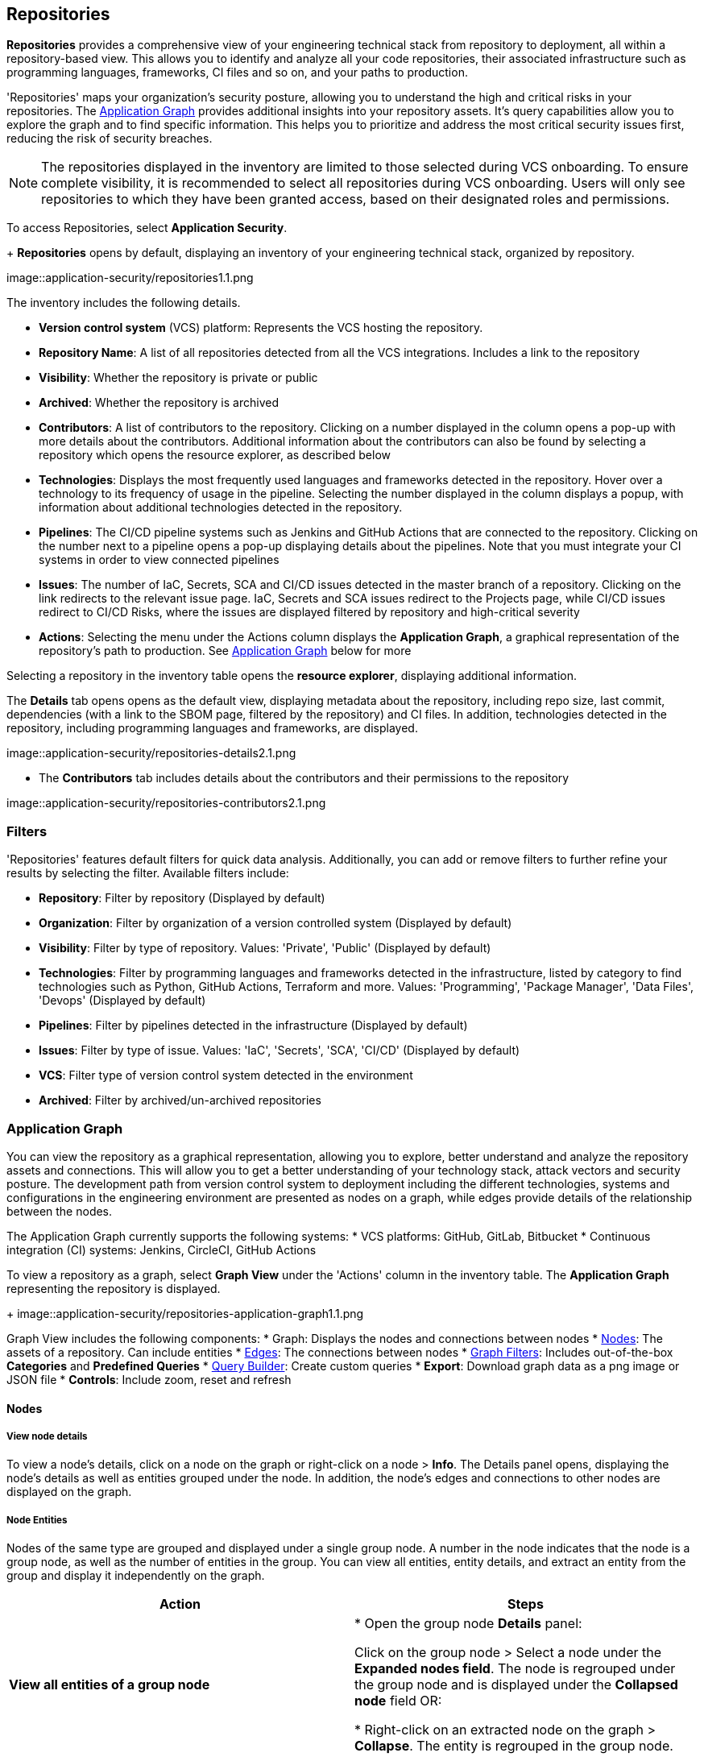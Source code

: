 == Repositories

*Repositories* provides a comprehensive view of your engineering technical stack from repository to deployment, all within a repository-based view. This allows you to identify and analyze all your code repositories, their associated infrastructure such as programming languages, frameworks, CI files and so on, and your paths to production.   

'Repositories' maps your organization's security posture, allowing you to understand the high and critical risks in your repositories. The <<appgraph-,Application Graph>> provides additional insights into your repository assets. It's query capabilities allow you to explore the graph and to find specific information. This helps you to prioritize and address the most critical security issues first, reducing the risk of security breaches. 

NOTE: The repositories displayed in the inventory are limited to those selected during VCS onboarding. To ensure complete visibility, it is recommended to select all repositories during VCS onboarding. Users will only see repositories to which they have been granted access, based on their designated roles and permissions.

//See xref:getting-started.adoc#manage-role-permission[Manage Roles and Permissions]for more.

To access Repositories, select *Application Security*. 
+
*Repositories* opens by default, displaying an inventory of your engineering technical stack, organized by repository.

image::application-security/repositories1.1.png

The inventory includes the following details.

* *Version control system* (VCS) platform: Represents the VCS hosting the repository.

* *Repository Name*: A list of all repositories detected from all the VCS integrations. Includes a link to the repository

* *Visibility*: Whether the repository is private or public

* *Archived*: Whether the repository is archived

* *Contributors*: A list of contributors to the repository. Clicking on a number displayed in the column opens a pop-up with more details about the contributors. Additional information about the contributors can also be found by selecting a repository which opens the resource explorer, as described below

* *Technologies*: Displays the most frequently used languages and frameworks detected in the repository. Hover over a technology to its frequency of usage in the pipeline. Selecting the number displayed in the column displays a popup, with information about additional technologies detected in the repository.

* *Pipelines*: The CI/CD pipeline systems such as Jenkins and GitHub Actions that are connected to the repository. Clicking on the number next to a pipeline opens a pop-up displaying details about the pipelines. Note that you must integrate your CI systems in order to view connected pipelines

* *Issues*: The number of IaC, Secrets, SCA and CI/CD issues detected in the master branch of a repository. Clicking on the link redirects to the relevant issue page. IaC, Secrets and SCA issues redirect to the Projects page, while CI/CD issues redirect to CI/CD Risks, where the issues are displayed filtered by repository and high-critical severity

* *Actions*: Selecting the menu under the Actions column displays the *Application Graph*, a graphical representation of the repository's path to production. See <<appgraph-,Application Graph>> below for more

//image::application-security/icon-app-graph.png

// ** <<last-pull-request-scan,Last Pull Request Scan>>: A link to details of the last repository PR scan

// ** <<sbom-,SBOM>>: A link to the repository SBOM.

Selecting a repository in the inventory table opens the *resource explorer*, displaying additional information.

The *Details* tab opens opens as the default view, displaying metadata about the repository, including repo size, last commit, dependencies (with a link to the SBOM page, filtered by the repository) and CI files. In addition, technologies detected in the repository, including programming languages and frameworks, are displayed.

image::application-security/repositories-details2.1.png

* The *Contributors* tab includes details about the contributors and their permissions to the repository

image::application-security/repositories-contributors2.1.png


=== Filters

'Repositories' features default filters for quick data analysis. Additionally, you can add or remove filters to further refine your results by selecting the filter. Available filters include:

* *Repository*: Filter by repository (Displayed by default)
* *Organization*: Filter by organization of a version controlled system (Displayed by default)
* *Visibility*: Filter by type of repository. Values: 'Private', 'Public' (Displayed by default)
* *Technologies*: Filter by programming languages and frameworks detected in the infrastructure, listed by category to find technologies such as Python, GitHub Actions, Terraform and more. Values: 'Programming', 'Package Manager', 'Data Files', 'Devops' (Displayed by default)
* *Pipelines*: Filter by pipelines detected in the infrastructure (Displayed by default)
* *Issues*: Filter by type of issue. Values: 'IaC', 'Secrets', 'SCA', 'CI/CD' (Displayed by default) 
* *VCS*: Filter type of version control system detected in the environment
* *Archived*: Filter by archived/un-archived repositories 

[#appgraph-]
=== Application Graph

You can view the repository as a graphical representation, allowing you to explore, better
understand and analyze the repository assets and connections. This will allow you to get a better
understanding of your technology stack, attack vectors and security posture. The development
path from version control system to deployment including the different technologies, systems and
configurations in the engineering environment are presented as nodes on a graph, while edges
provide details of the relationship between the nodes.

The Application Graph currently supports the following systems:
* VCS platforms: GitHub, GitLab, Bitbucket
* Continuous integration (CI) systems: Jenkins, CircleCI, GitHub Actions

To view a repository as a graph, select *Graph View* under the 'Actions' column in the inventory
table.
The *Application Graph* representing the repository is displayed.
+
image::application-security/repositories-application-graph1.1.png

Graph View includes the following components:
* Graph: Displays the nodes and connections between nodes
* <<nodes-,Nodes>>: The assets of a repository. Can include entities
* <<edges-,Edges>>: The connections between nodes
* <<graphfilters-,Graph Filters>>: Includes out-of-the-box *Categories* and *Predefined Queries*
* <<query-builder-,Query Builder>>: Create custom queries
* *Export*: Download graph data as a png image or JSON file
* *Controls*: Include zoom, reset and refresh 
[#nodes-]
==== Nodes

===== View node details

To view a node's details, click on a node on the graph or right-click on a node > *Info*.
The Details panel opens, displaying the node's details as well as entities grouped under the node. In addition, the node's edges and connections to other nodes are displayed on the graph.

===== Node Entities

Nodes of the same type are grouped and displayed under a single group node. A number in the node indicates that the node is a group node, as well as the number of entities in the group. You can view all entities, entity details, and extract an entity from the group and display it independently on the graph.

[cols="1,1", options="header"]
|===
|Action
|Steps

|*View all entities of a group node*
|
* Open the group node *Details* panel:

Click on the group node > Select a node under the *Expanded nodes field*. The node is regrouped under the group node and is displayed under the *Collapsed node* field OR:

* Right-click on an extracted node on the graph > *Collapse*. The entity is regrouped in the group node.

|*Extract an entity from the group node*
|* Click on an entity in the *Details* panel.
The selected entity moves to the *Expanded* nodes field OR:
* Right-click on a group node > select *Expand* - see above

NOTE: When clicking on an entity in the Details panel, the entity is extracted from the node group and presented on the graph as an individual node.

|*View an extracted entity's details*
| * Click on the entity in the *Details* panel OR:
* Right-click on a group node on the graph > *Expand* > right-click on the extracted node > *Info*

|*Regroup extracted nodes*
| * Open the group node Details panel: Click on the group node > Select a node under the *Expanded* nodes field. The node is regrouped under the group node and is displayed under the *Collapsed node* field OR:
* Right-click on an extracted node on the graph > *Collapse*. The entity is regrouped in the group node.


|*Regroup all extracted nodes*
| Right-click on an extracted node on the graph > *Collapse All*. All extracted nodes are regrouped in the group node.

|===

[#edges-]
==== Edges

Edges are the connections that display the relationships between nodes. The path arrow indicates the direction between the source and target node. 

===== Actions on Edges

* To view the relationship between a node and edge, click on a node. The node's connections to other nodes are displayed. Details of the relationship including the type direction of the relation are presented
* To view details of a connection: Click on a connection. The connection *Details* panel opens, displaying the source and target nodes connected by the connection, as well as the type of connection.

[#graphfilters-]
==== Graph Filters

Graph filters include *Categories* and *Predefined Queries*.

===== Filter by Category

Categories include all node types detected by Prisma Cloud in the engineering environment. When selecting a category from the list, nodes representing the assets of the category are displayed on the graph.

===== Filter by Predefined Queries

Predefined Queries are queries defined by the system that allow you to quickly retrieve search results. When selecting a predefined query, the graph is filtered by the query and displays the results.

[.task]

[#query-builder-]
==== Query Builder

*Query Builder* allows you to create custom queries tailored to your requirements in order to return required data:

[.procedure]

. In the Application Graph, select *Query Builder*.

. Select an entity from the `Entity` menu.
+
The entity is displayed in the Query Builder panel.
+
NOTE: The list of available entities corresponds to all available node types even when they are not detected in the organization.

. Add an entity to the query.

.. Click the *+* button underneath the selected entity. A list of entities connected to the selected entity is displayed.

. Optional, add an attribute to an entity.

.. Click the *filter* icon in the entity field.
+
The attribute settings opens.

.. Select a value from each of the setting field menus: *Key*, *Operator*.

.. Set a value in the *Value* field.

.. To add additional attributes: click *Add Filters +* and repeat the steps above.

. To add additional entities to a query: select the '*+*' icon under an entity > repeat the steps above.
+
image::application-security/repositories-querybuilder2.2.png

. Click the *Apply* button in the top right of the page.
+
The query results are displayed on the graph. The *Active Query* field in the top left of the screen indicates that a query is applied to the graph view.
+
image::application-security/repositories_querybuilder3.2.png

===== Managing Deletions

* Delete an entity from a query: Select the delete icon underneath an entity to delete the entity from the query.

NOTE: Deleting an entity deletes all subsequent connected entities in the query chain.

* Delete attributes: Select the delete '*-*' icon next to an attribute field of an entity to delete the attribute

* Delete queries: Click the '*x*' icon in the 'Active Query' field in the top left of the screen > select *Clear* when the confirmation popup is displayed.


////
[#last-pull-request-scan]
=== Last Pull Request Scan

View the last PR scan of the repository in order to understand the vulnerabilities detected in the repository, and to apply fixes: Select Last PR Scan under the Actions column in the inventory table. You are redirected to xref:../risk-prevention/code/monitor-fix-issues-in-scan.adoc[Projects], displaying repositories filtered by VCS Pull Request, and sorted by last scan.


[#sbom-]
=== SBOM

View the repository's SBOM to understand its inventory of software including libraries, versions of third party components and open source packages, as well as to view all detected vulnerabilities: Select *SBOM* under the *Actions* column in the inventory table. You are redirected to the xref:software-bill-of-materials-generation/sbom.adoc[SBOM] page, filtered by the selected repository.
link "SBOM" to the SBOM page

=== Export Repository Data

Select the *Download* image: download-icon.png[] icon to save the repository data as a CSV file.
////
